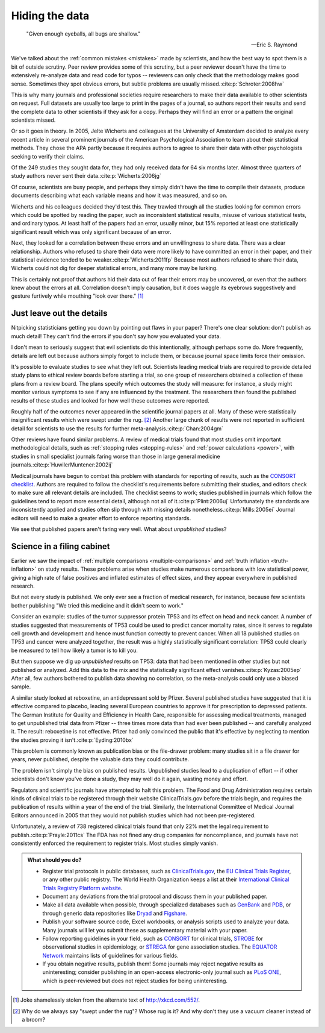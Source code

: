.. index:: open data

.. _hiding-data:

***************
Hiding the data
***************

.. epigraph::

    "Given enough eyeballs, all bugs are shallow." 

    -- Eric S. Raymond

We've talked about the :ref:`common mistakes <mistakes>` made by scientists, and
how the best way to spot them is a bit of outside scrutiny. Peer review provides
some of this scrutiny, but a peer reviewer doesn't have the time to extensively
re-analyze data and read code for typos -- reviewers can only check that the
methodology makes good sense. Sometimes they spot obvious errors, but subtle
problems are usually missed.\ :cite:p:`Schroter:2008hw`

This is why many journals and professional societies require researchers to make
their data available to other scientists on request. Full datasets are usually
too large to print in the pages of a journal, so authors report their results
and send the complete data to other scientists if they ask for a copy. Perhaps
they will find an error or a pattern the original scientists missed.

Or so it goes in theory. In 2005, Jelte Wicherts and colleagues at the
University of Amsterdam decided to analyze every recent article in several
prominent journals of the American Psychological Association to learn about
their statistical methods. They chose the APA partly because it requires authors
to agree to share their data with other psychologists seeking to verify their
claims.

Of the 249 studies they sought data for, they had only received data for 64 six
months later. Almost three quarters of study authors never sent their data.\
:cite:p:`Wicherts:2006jg`

Of course, scientists are busy people, and perhaps they simply didn't have the
time to compile their datasets, produce documents describing what each variable
means and how it was measured, and so on. 

.. index:: p value; errors in calculation

Wicherts and his colleagues decided they'd test this. They trawled through all
the studies looking for common errors which could be spotted by reading the
paper, such as inconsistent statistical results, misuse of various statistical
tests, and ordinary typos. At least half of the papers had an error, usually
minor, but 15% reported at least one statistically significant result which was
only significant because of an error.

Next, they looked for a correlation between these errors and an unwillingness to
share data. There was a clear relationship. Authors who refused to share their
data were more likely to have committed an error in their paper, and their
statistical evidence tended to be weaker.\ :cite:p:`Wicherts:2011fp` Because
most authors refused to share their data, Wicherts could not dig for deeper
statistical errors, and many more may be lurking.

This is certainly not proof that authors hid their data out of fear their errors
may be uncovered, or even that the authors knew about the errors at
all. Correlation doesn't imply causation, but it does waggle its eyebrows
suggestively and gesture furtively while mouthing "look over there."  [#xkcd]_

.. _omit-details:

Just leave out the details
--------------------------

Nitpicking statisticians getting you down by pointing out flaws in your paper?
There's one clear solution: don't publish as much detail! They can't find the
errors if you don't say how you evaluated your data.

I don't mean to seriously suggest that evil scientists do this intentionally,
although perhaps some do. More frequently, details are left out because authors
simply forgot to include them, or because journal space limits force their
omission.

It's possible to evaluate studies to see what they left out. Scientists leading
medical trials are required to provide detailed study plans to ethical review
boards before starting a trial, so one group of researchers obtained a
collection of these plans from a review board. The plans specify which outcomes
the study will measure: for instance, a study might monitor various symptoms to
see if any are influenced by the treatment. The researchers then found the
published results of these studies and looked for how well these outcomes were
reported.

Roughly half of the outcomes never appeared in the scientific journal papers at
all. Many of these were statistically insignificant results which were swept
under the rug. [#rug]_ Another large chunk of results were not reported in
sufficient detail for scientists to use the results for further meta-analysis.\
:cite:p:`Chan:2004gm`

.. index:: stopping rules; omitted

Other reviews have found similar problems. A review of medical trials found that
most studies omit important methodological details, such as :ref:`stopping rules
<stopping-rules>` and :ref:`power calculations <power>`, with studies in small
specialist journals faring worse than those in large general medicine journals.\
:cite:p:`HuwilerMuntener:2002ij`

Medical journals have begun to combat this problem with standards for reporting
of results, such as the `CONSORT checklist
<http://www.consort-statement.org/>`_. Authors are required to follow the
checklist's requirements before submitting their studies, and editors check to
make sure all relevant details are included. The checklist seems to work;
studies published in journals which follow the guidelines tend to report more
essential detail, although not all of it.\ :cite:p:`Plint:2006uj` Unfortunately
the standards are inconsistently applied and studies often slip through with
missing details nonetheless.\ :cite:p:`Mills:2005ei` Journal editors will need
to make a greater effort to enforce reporting standards.

We see that published papers aren't faring very well. What about *unpublished*
studies?

Science in a filing cabinet
---------------------------

Earlier we saw the impact of :ref:`multiple comparisons <multiple-comparisons>`
and :ref:`truth inflation <truth-inflation>` on study results. These problems
arise when studies make numerous comparisons with low statistical power, giving
a high rate of false positives and inflated estimates of effect sizes, and they
appear everywhere in published research.

But not every study is published. We only ever see a fraction of medical
research, for instance, because few scientists bother publishing "We tried this
medicine and it didn't seem to work."

Consider an example: studies of the tumor suppressor protein TP53 and its effect
on head and neck cancer. A number of studies suggested that measurements of TP53
could be used to predict cancer mortality rates, since it serves to regulate
cell growth and development and hence must function correctly to prevent
cancer. When all 18 published studies on TP53 and cancer were analyzed together,
the result was a highly statistically significant correlation: TP53 could
clearly be measured to tell how likely a tumor is to kill you.

But then suppose we dig up *unpublished* results on TP53: data that had been
mentioned in other studies but not published or analyzed. Add this data to the
mix and the statistically significant effect vanishes.\ :cite:p:`Kyzas:2005ep`
After all, few authors bothered to publish data showing no correlation, so the
meta-analysis could only use a biased sample.

A similar study looked at reboxetine, an antidepressant sold by Pfizer. Several
published studies have suggested that it is effective compared to placebo,
leading several European countries to approve it for prescription to depressed
patients. The German Institute for Quality and Efficiency in Health Care,
responsible for assessing medical treatments, managed to get unpublished trial
data from Pfizer -- three times more data than had ever been published -- and
carefully analyzed it. The result: reboxetine is not effective. Pfizer had only
convinced the public that it's effective by neglecting to mention the studies
proving it isn't.\ :cite:p:`Eyding:2010bx`

This problem is commonly known as publication bias or the file-drawer problem:
many studies sit in a file drawer for years, never published, despite the
valuable data they could contribute.

The problem isn't simply the bias on published results. Unpublished studies lead
to a duplication of effort -- if other scientists don't know you've done a
study, they may well do it again, wasting money and effort.

Regulators and scientific journals have attempted to halt this problem. The Food
and Drug Administration requires certain kinds of clinical trials to be
registered through their website ClinicalTrials.gov before the trials begin, and
requires the publication of results within a year of the end of the
trial. Similarly, the International Committee of Medical Journal Editors
announced in 2005 that they would not publish studies which had not been
pre-registered.

Unfortunately, a review of 738 registered clinical trials found that only 22%
met the legal requirement to publish.\ :cite:p:`Prayle:2011cs` The FDA has not
fined any drug companies for noncompliance, and journals have not consistently
enforced the requirement to register trials. Most studies simply vanish.

.. index:: clinical trial protocol; databases, CONSORT, STROBE, STREGA, EQUATOR

.. admonition:: What should you do?

   * Register trial protocols in public databases, such as `ClinicalTrials.gov
     <http://clinicaltrials.gov/>`__, the `EU Clinical Trials Register
     <https://www.clinicaltrialsregister.eu/>`__, or any other public
     registry. The World Health Organization keeps a list at their
     `International Clinical Trials Registry Platform website
     <http://www.who.int/ictrp/en/>`__.
   * Document any deviations from the trial protocol and discuss them in your
     published paper.
   * Make all data available when possible, through specialized databases such
     as `GenBank <http://www.ncbi.nlm.nih.gov/genbank/>`__ and `PDB
     <http://www.rcsb.org/pdb/home/home.do>`__, or through generic data
     repositories like `Dryad <http://datadryad.org/>`__ and `Figshare
     <http://figshare.com/>`__.
   * Publish your software source code, Excel workbooks, or analysis scripts
     used to analyze your data. Many journals will let you submit these as
     supplementary material with your paper.
   * Follow reporting guidelines in your field, such as `CONSORT
     <http://www.consort-statement.org/>`__ for clinical trials, `STROBE
     <http://www.strobe-statement.org/>`__ for observational studies in
     epidemiology, or `STREGA
     <http://www.plosmedicine.org/article/info:doi/10.1371/journal.pmed.1000022>`__
     for gene association studies. The `EQUATOR Network
     <http://www.equator-network.org/>`__ maintains lists of guidelines for
     various fields.
   * If you obtain negative results, publish them! Some journals may reject
     negative results as uninteresting; consider publishing in an open-access
     electronic-only journal such as `PLoS ONE <http://www.plosone.org/>`__,
     which is peer-reviewed but does not reject studies for being
     uninteresting.

.. [#xkcd]
   Joke shamelessly stolen from the alternate text of http://xkcd.com/552/.

.. [#rug]
   Why do we always say "swept under the rug"? Whose rug is it? And why don't
   they use a vacuum cleaner instead of a broom?
